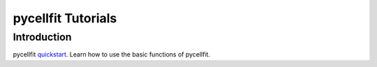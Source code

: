 ===================
pycellfit Tutorials
===================

Introduction
------------

pycellfit quickstart_. Learn how to use the basic functions of pycellfit.

.. _quickstart: intro/quickstart.py